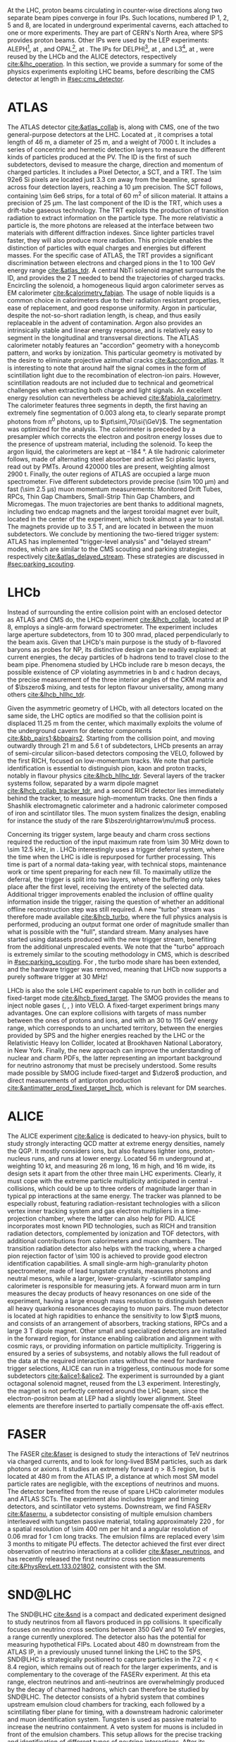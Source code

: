 :PROPERTIES:
:CUSTOM_ID: sec:lhc_experiments
:END:

At the \ac{LHC}, proton beams circulating in counter-wise directions along two separate beam pipes converge in four \acp{IP}.
Such locations, numbered \ac{IP} 1, 2, 5 and 8, are located in underground experimental caverns, each attached to one or more experiments.
They are part of CERN's North Area, where \ac{SPS} provides proton beams.
Other \acp{IP} were used by the \ac{LEP} experiments: ALEPH[fn::Apparatus for LEP PHysics], at \ip{4}, and OPAL[fn::Omni-Purpose Apparatus for LEP], at \ip{6}.
The \acp{IP} for DELPHI[fn::DEtector with Lepton Photon and Hadron Identification], at \ip{8}, and L3[fn::Third LEP Experiment], at \ip{2}, were reused by the \ac{LHCb} and the \ac{ALICE} detectors, respectively [[cite:&lhc_operation]].
In this section, we provide a summary for some of the physics experiments exploiting \ac{LHC} beams, before describing the \ac{CMS} detector at length in [[#sec:cms_detector]].

* ATLAS
The \ac{ATLAS} detector [[cite:&atlas_collab]] is, along with \ac{CMS}, one of the two general-purpose detectors at the \ac{LHC}.
Located at \ip{1}, it comprises a total length of \SI{46}{\meter}, a diameter of \SI{25}{\meter}, and a weight of \SI{7000}{\tonne}.
It includes a series of concentric and hermetic detection layers to measure the different kinds of particles produced at the \ac{PV}.
The \ac{ID} is the first of such subdetectors, devised to measure the charge, direction and momentum of charged particles.
It includes a Pixel Detector, a \ac{SCT}, and a \ac{TRT}.
The \num{\sim 92e6} \ac{Si} pixels are located just \SI{3.3}{\cm} away from the beamline, spread across four detection layers, reaching a \SI{10}{\um} precision.
The \ac{SCT} follows, containing \num{\sim 6e6} strips, for a total of \SI{60}{\meter\squared} of silicon material.
It attains a precision of \SI{25}{\um}.
The last component of the \ac{ID} is the \ac{TRT}, which uses a drift-tube gaseous technology.
The \ac{TRT} exploits the production of transition radiation to extract information on the particle type.
The more relativistic a particle is, the more photons are released at the interface between two materials with different diffraction indexes.
Since lighter particles travel faster, they will also produce more radiation.
This principle enables the distinction of particles with equal charges and energies but different masses.
For the specific case of \ac{ATLAS}, the \ac{TRT} provides a significant discrimination between electrons and charged pions in the \num{1} to \SI{100}{\GeV} energy range [[cite:&atlas_tdr]].
A central \ac{NbTi} solenoid magnet surrounds the \ac{ID}, and provides the \SI{2}{\tesla} needed to bend the trajectories of charged tracks.
Encircling the solenoid, a homogeneous liquid argon calorimeter serves as \ac{EM} calorimeter [[cite:&calorimetry_fabjan]]. 
The usage of noble liquids is a common choice in calorimeters due to their radiation resistant properties, ease of replacement, and good response uniformity.
Argon in particular, despite the not-so-short radiation length, is cheap, and thus easily replaceable in the advent of contamination.
Argon also provides an intrinsically stable and linear energy response, and is relatively easy to segment in the longitudinal and transversal directions.
The \ac{ATLAS} calorimeter notably features an "accordion" geometry with a honeycomb pattern, and works by ionization.
This particular geometry is motivated by the desire to eliminate projective azimuthal cracks [[cite:&accordion_atlas]].
It is interesting to note that around half the signal comes in the form of scintillation light due to the recombination of electron-ion pairs.
However, scintillation readouts are not included due to technical and geometrical challenges when extracting both charge and light signals.
An excellent energy resolution can nevertheless be achieved [[cite:&fabiola_calorimetry]].
The calorimeter features three segments in depth, the first having an extremely fine segmentation of 0.003 along \ac{eta}, to clearly separate prompt photons from $\pi^{0}$ photons, up to $\pt\sim\,70\si{\GeV}$.
The segmentation was optimized for the \hgg{} analysis.
The calorimeter is preceded by a presampler which corrects the electron and positron energy losses due to the presence of upstream material, including the solenoid.
To keep the argon liquid, the calorimeters are kept at \SI{-184}{\degree}.
A tile hadronic calorimeter follows, made of alternating steel absorber and active \ac{Sci} plastic layers, read out by \acp{PMT}.
Around \num{420000} tiles are present, weighting almost \SI{2900}{\tonne}.
Finally, the outer regions of \ac{ATLAS} are occupied a large muon spectrometer.
Five different subdetectors provide precise (\SI{\sim 100}{\um}) and fast (\SI{\sim 2.5}{\micro\second}) muon momentum measurements: Monitored Drift Tubes, \acp{RPC}, Thin Gap Chambers, Small-Strip Thin Gap Chambers, and Micromegas.
The muon trajectories are bent thanks to additional magnets, including two endcap magnets and the largest toroidal magnet ever built, located in the center of the experiment, which took almost a year to install.
The magnets provide up to \SI{3.5}{\tesla}, and are located in between the muon subdetectors.
We conclude by mentioning the two-tiered trigger system: \ac{ATLAS} has implemented "trigger-level analysis" and "delayed stream" modes, which are similar to the \ac{CMS} scouting and parking strategies, respectively [[cite:&atlas_delayed_stream]].
These strategies are discussed in [[#sec:parking_scouting]].

* LHCb
Instead of surrounding the entire collision point with an enclosed detector as \ac{ATLAS} and \ac{CMS} do, the \ac{LHCb} experiment [[cite:&lhcb_collab]], located at \ac{IP} 8, employs a single-arm forward spectrometer.
The experiment includes large aperture subdetectors, from \num{10} to \SI{300}{\milli\radian}, placed perpendicularly to the beam axis.
Given that \ac{LHCb}'s main purpose is the study of b-flavored baryons as probes for \ac{NP}, its distinctive design can be readily explained: at current energies, the decay particles of b hadrons tend to travel close to the beam pipe.
Phenomena studied by \ac{LHCb} include rare b meson decays, the possible existence of \ac{CP} violating asymmetries in b and c hadron decays, the precise measurement of the three interior angles of the \ac{CKM} matrix and of $\bszero$ mixing, and tests for lepton flavour universality, among many others [[cite:&lhcb_hllhc_tdr]].

Given the asymmetric geometry of \ac{LHCb}, with all detectors located on the same side, the \ac{LHC} optics are modified so that the collision point is displaced \SI{11.25}{\m} from the center, which maximally exploits the volume of the underground cavern for detector components [[cite:&bb_pairs1;&bbpairs2]].
Starting from the collision point, and moving outwardly through \SI{21}{\m} and \SI{5.6}{\tonne} of subdetectors, \ac{LHCb} presents an array of semi-circular silicon-based detectors composing the \ac{VELO}, followed by the first \ac{RICH}, focused on low-momentum tracks.
We note that particle identification is essential to distinguish pion, kaon and proton tracks, notably in flavour physics [[cite:&lhcb_hllhc_tdr]].
Several layers of the tracker systems follow, separated by a warm dipole magnet [[cite:&lhcb_collab_tracker_tdr]], and a second \ac{RICH} detector lies immediately behind the tracker, to measure high-momentum tracks.
One then finds a Shashlik electromagnetic calorimeter and a hadronic calorimeter composed of iron and scintillator tiles.
The muon system finalizes the design, enabling for instance the study of the rare $\bszero\rightarrow\mu\mu$ process.

Concerning its trigger system, large beauty and charm cross sections required the reduction of the input maximum rate from \SI{\sim 30}{\mega\hertz} down to \SI{\sim 12.5}{\kilo\hertz}, in \run{2}.
\Ac{LHCb} interestingly uses a trigger deferral system, where the time when the \ac{LHC} is idle is repurposed for further processing.
This time is part of a normal data-taking year, with technical stops, maintenance work or time spent preparing for each new fill.
To maximally utilize the deferral, the trigger is split into two layers, where the buffering only takes place after the first level, receiving the entirety of the selected data.
Additional trigger improvements enabled the inclusion of offline quality information inside the trigger, raising the question of whether an additional offline reconstruction step was still required.
A new "turbo" stream was therefore made available [[cite:&lhcb_turbo]], where the full physics analysis is performed, producing an output format one order of magnitude smaller than what is possible with the "full", standard stream.
Many analyses have started using datasets produced with the new trigger stream, benefiting from the additional unprescaled events.
We note that the "turbo" approach is extremely similar to the scouting methodology in \ac{CMS}, which is described in [[#sec:parking_scouting]].
For \run{3}, the turbo mode share has been extended, and the hardware trigger was removed, meaning that \ac{LHCb} now supports a purely software trigger at \SI{30}{\mega\hertz}!

\ac{LHCb} is also the sole \ac{LHC} experiment capable to run both in collider and fixed-target mode [[cite:&lhcb_fixed_target]].
The \ac{SMOG} provides the means to inject noble gases (\ch{He}, \ch{Ar}, \ch{Ne}) into \ac{VELO}.
A fixed-target experiment brings many advantages.
One can explore collisions with targets of mass number between the ones of protons and \ch{Pb} ions, and with an \num{30} to \SI{115}{\GeV} energy range, which corresponds to an uncharted territory, between the energies provided by \ac{SPS} and the higher energies reached by the \ac{LHC} or the Relativistic Heavy Ion Collider, located at Brookhaven National Laboratory, in New York.
Finally, the new approach can improve the understanding of nuclear and charm \acp{PDF}, the latter representing an important background for neutrino astronomy that must be precisely understood.
Some results made possible by \ac{SMOG} include fixed-target \jpsi{} and $\dzero$ production, and direct measurements of antiproton production [[cite:&antimatter_prod_fixed_target_lhcb]], which is relevant for \ac{DM} searches.

* ALICE
The \ac{ALICE} experiment [[cite:&alice]] is dedicated to heavy-ion physics, built to study strongly interacting \ac{QCD} matter at extreme energy densities, namely the \ac{QGP}.
It mostly considers \ch{Pb} ions, but also features lighter ions, proton-nucleus runs, and runs at lower energy.
Located \SI{56}{\meter} underground at \ip{2}, weighting \SI{10}{\kilo\tonne}, and measuring \SI{26}{\meter} long, \SI{16}{\meter} high, and \SI{16}{\meter} wide, its design sets it apart from the other three main \ac{LHC} experiments.
Clearly, it must cope with the extreme particle multiplicity anticipated in central \ch{Pb}-\ch{Pb} collisions, which could be up to three orders of magnitude larger than in typical \ac{pp} interactions at the same energy.
The tracker was planned to be especially robust, featuring radiation-resistant technologies with a silicon vertex inner tracking system and gas electron multipliers in a time-projection chamber, where the latter can also help for \ac{PID}.
\Ac{ALICE} incorporates most known \ac{PID} technologies, such as \ac{RICH} and transition radiation detectors, complemented by ionization and \ac{TOF} detectors, with additional contributions from calorimeters and muon chambers.
The transition radiation detector also helps with the tracking, where a charged pion rejection factor of \num{\sim 100} is achieved to provide good electron identification capabilities.
A small single-arm high-granularity photon spectrometer, made of lead tungstate crystals, measures photons and neutral mesons, while a larger, lower-granularity \ch{Pb}-scintillator sampling calorimeter is responsible for measuring jets.
A forward muon arm in turn measures the decay products of heavy resonances on one side of the experiment, having a large enough mass resolution to distinguish between all heavy quarkonia resonances decaying to muon pairs.
The muon detector is located at high rapidities to enhance the sensitivity to low $\pt$ muons, and consists of an arrangement of absorbers, tracking stations, \acp{RPC} and a large \SI{3}{\tesla} dipole magnet.
Other small and specialized detectors are installed in the forward region, for instance enabling calibration and alignment with cosmic rays, or providing information on particle multiplicity.
Triggering is ensured by a series of subsystems, and notably allows the full readout of the data at the required interaction rates without the need for hardware trigger selections, \ie{} \ac{ALICE} can run in a triggerless, continuous mode for some subdetectors [[cite:&alice1;&alice2]].  
The experiment is surrounded by a giant octagonal solenoid magnet, reused from the L3 experiment.
Interestingly, the magnet is not perfectly centered around the \ac{LHC} beam, since the electron-positron beam at \ac{LEP} had a slightly lower alignment.
Steel elements are therefore inserted to partially compensate the off-axis effect.

* FASER
The \ac{FASER} [[cite:&faser]] is designed to study the interactions of \si{\TeV} neutrinos via charged currents, and to look for long-lived \ac{BSM} particles, such as dark photons or axions.
It studies an extremely forward $\eta > 8.5$ region, but is located at \SI{480}{\meter} from the \ac{ATLAS} \ac{IP}, a distance at which most \ac{SM} model particle rates are negligible, with the exceptions of neutrinos and muons.
The detector benefited from the reuse of spare \ac{LHCb} calorimeter modules and \ac{ATLAS} \acp{SCT}.
The experiment also includes trigger and timing detectors, and scintillator veto systems.
Downstream, we find \ac{FASER}$\nu$ [[cite:&fasernu]], a subdetector consisting of multiple emulsion chambers interleaved with tungsten passive material, totaling approximately \SI{220}{\radl}, for a spatial resolution of \SI{\sim 400}{\nano\meter} per hit and a angular resolution of \SI{0.06}{\milli\radian} for \SI{1}{\cm} long tracks.
The emulsion films are replaced every \num{\sim 3} months to mitigate \ac{PU} effects.
The detector achieved the first ever direct observation of neutrino interactions at a collider [[cite:&faser_neutrinos]], and has recently released the first neutrino cross section measurements [[cite:&PhysRevLett.133.021802]], consistent with the \ac{SM}.

* SND@LHC
The \ac{SND@LHC} [[cite:&snd]] is a compact and dedicated experiment designed to study neutrinos from all flavors produced in \ac{pp} collisions.
It specifically focuses on neutrino cross sections between \SI{350}{\GeV} and \SI{10}{\TeV} energies, a range currently unexplored.
The detector also has the potential for measuring hypothetical \acp{FIP}.
Located about \SI{480}{\meter} downstream from the ATLAS \ac{IP}, in a previously unused tunnel linking the \ac{LHC} to the \ac{SPS}, SND@LHC is strategically positioned to capture particles in the $7.2 < \eta < 8.4$ region, which remains out of reach for the larger experiments, and is complementary to the coverage of the \ac{FASER}$\nu$ experiment.
At this \ac{eta} range, electron neutrinos and anti-neutrinos are overwhelmingly produced by the decay of charmed hadrons, which can therefore be studied by \ac{SND@LHC}.
The detector consists of a hybrid system that combines upstream emulsion cloud chambers for tracking, each followed by a scintillating fiber plane for timing, with a downstream hadronic calorimeter and muon identification system.
Tungsten is used as passive material to increase the neutrino containment.
A veto system for muons is included in front of the emulsion chambers.
This setup allows for the precise tracking and identification of different types of neutrino interactions.
After its approval in 2021, \ac{SND@LHC} recently detected neutrinos for the first time  [[cite:&snd_neutrinos]].

* LHCf
The \ac{LHCf} detector [[cite:&LHCf_2008]] is designed to study particles emerging in the very forward region of collisions.
Its primary goal is to improve our understanding of cosmic rays, by simulating ultra-high-energy cosmic ray interactions using particles thrown forward by collisions at \ip{1}, the same \ac{IP} used by \ac{ATLAS}.
These studies can help in the calibration and interpretation of larger cosmic rays experiments, such as the Pierre Auger Observatory [[cite:&auger]], or the Telescope Array Project[fn:: The TAP measured the "Amaterasu" particle, the third most energetic particle ever observed, but the pole position still belongs to the 1991 "Oh-My-God" particle, boasting an impressive $(3.2 \pm 0.9) \times 10^{20}\,\si{\eV}$ energy.] [[cite:&telescope_array]].
The setup of \ac{LHCf} consists of two small detectors located \SI{140}{\meter} from the \ac{ATLAS} \ac{IP}, weighting \SI{40}{\kg} only, and measuring $30 \times 80 \times 10 \,\si{\cm\cubed}$.
Each detector includes a sampling calorimeter tower to measure the energy and transverse momentum of neutral particles, particularly photons and neutral pions, produced at very small angles relative to the proton beam direction.
The detectors also include a tracker system, with silicon layers or scintillating fibers, depending on the location.

* TOTEM
Being the fifth approved \ac{LHC} experiment, the \ac{TOTEM} experiment [[cite:&totem]], as its name implies, is dedicated to the precise measurement of \ac{pp} cross sections in the forward region of the \ac{LHC}, and to understand the dependence of the cross section with center-of-mass energy.
The detector can also be exploited to study the structure of the proton, by measuring its elastic scattering over a wide range of momenta, hopefully shedding some light on low-energy \ac{QCD} mechanics.
All of its subdetectors, \acp{RP} and two particle telescopes, detect charged particles emitted at \ac{CMS}'s \ac{IP} and include trigger capabilities.
The silicon-made \acp{RP} localize the trajectory of scattered protons within a \SI{20}{\micro\meter} precision, being located on both sides of the \ac{IP} at distances of \SI{147}{\meter} and \SI{220}{\meter}.
The telescopes, instead, measure the rate of inelastic scattering, and are located in the \ac{CMS} experimental cavern, at \SI{10.5}{\meter} and \SI{13.5}{\meter} from either side of \ip{5}.
Their goal is to measure the tracks of the charged particles produced in the \ac{PV}.
\Ac{TOTEM} measurements can strongly impact the theoretical models feeded into the generators used by the larger \ac{LHC} experiments, such as \ac{CMS}.

* MoEDAL
The \ac{MoEDAL} experiment [[cite:&moedal]], together with its \run{3} update \ac{MAPP}, is located at \ip{8}, sharing the experimental cavern with \ac{LHCb}.
It directly searches for the theorized magnetic monopole, together with other exotic particles that could indicate \ac{BSM}, such as "Q-balls", "dyons" (particles containing both electric and magnetic charges), particles with multiple charges, and even black hole remnants.
The detector is composed of an array of \num{10} sheets of plastic nuclear track detectors: an hypothetical new particle would break the molecular structure of the plastic during its traversal and reveal its trajectory thanks to a series of holes.
\Ac{MoEDAL} is positioned around the \ac{LHCb} \ac{VELO} subdetector, for a maximum surface area of \SI{25}{\meter\squared}.
* MilliQan
The recent milliQan detector [[cite:&milliqan]] has been installed \SI{33}{\meter} above the \ac{CMS} experimental cavern, in a tunnel at $\eta \sim 0.1$, and started taking data at the beginning of \run{3}.
The detector looks for hypothetical milli-charged particles, which due to their tiny electric charge are hard to detect by conventional apparatuses.
The detection mechanism is based on plastic scintillator arrays coupled to photomultiplier tubes, optimized for the light output of milli-charged particles.
The tiles are arranged in two geometries, the "bar" and the "slab", covering different ranges of electric charge.
Rock shielding between the \ac{IP} and the detector ensure the suppression of beam backgrounds, and cosmic rays are discriminated based on the placement of the scintillators.
If discovered, these particles would represent strong \ac{DM} candidates.
Exclusion limits provided by a milliQan demonstrator [[cite:&milliqan_results]] suggest good future performances.

